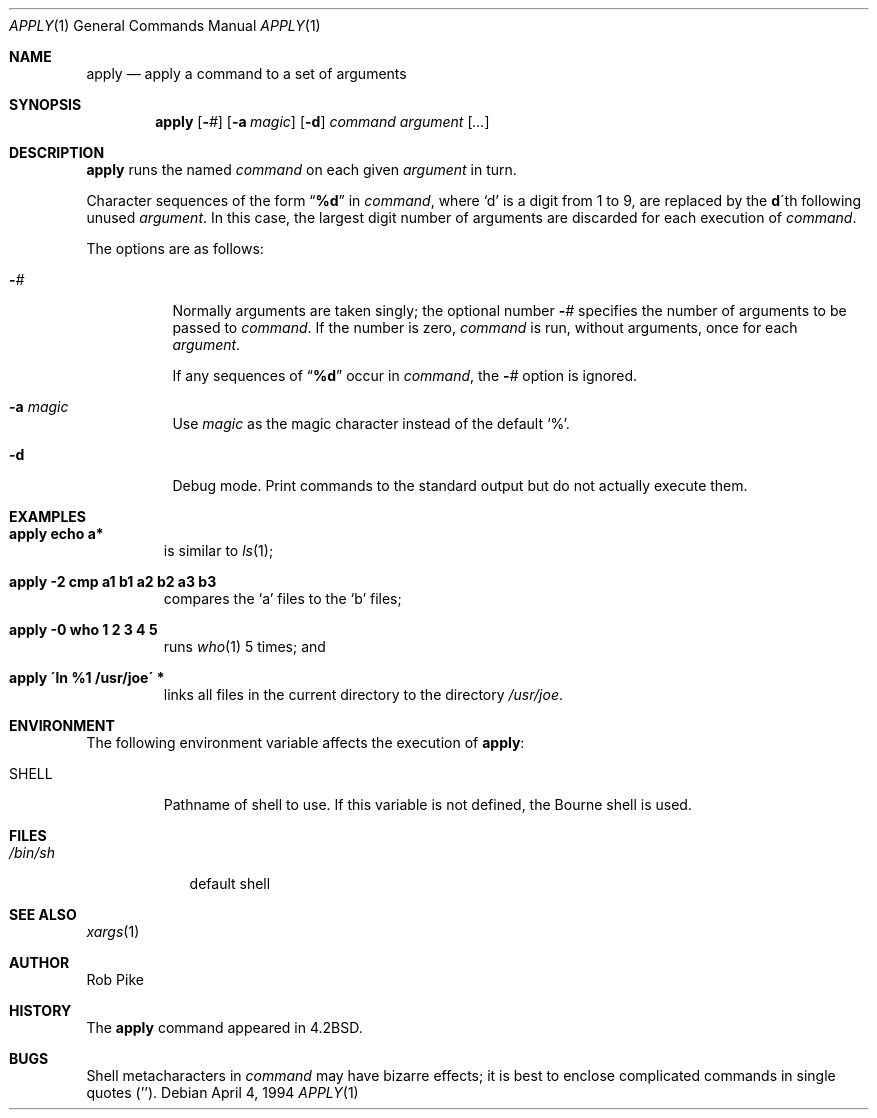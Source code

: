.\"	$OpenBSD: apply.1,v 1.13 2000/11/10 05:10:21 aaron Exp $
.\"	$NetBSD: apply.1,v 1.4 1996/03/18 23:16:57 jtc Exp $
.\"
.\" Copyright (c) 1983, 1990, 1993
.\"	The Regents of the University of California.  All rights reserved.
.\"
.\" Redistribution and use in source and binary forms, with or without
.\" modification, are permitted provided that the following conditions
.\" are met:
.\" 1. Redistributions of source code must retain the above copyright
.\"    notice, this list of conditions and the following disclaimer.
.\" 2. Redistributions in binary form must reproduce the above copyright
.\"    notice, this list of conditions and the following disclaimer in the
.\"    documentation and/or other materials provided with the distribution.
.\" 3. All advertising materials mentioning features or use of this software
.\"    must display the following acknowledgement:
.\"	This product includes software developed by the University of
.\"	California, Berkeley and its contributors.
.\" 4. Neither the name of the University nor the names of its contributors
.\"    may be used to endorse or promote products derived from this software
.\"    without specific prior written permission.
.\"
.\" THIS SOFTWARE IS PROVIDED BY THE REGENTS AND CONTRIBUTORS ``AS IS'' AND
.\" ANY EXPRESS OR IMPLIED WARRANTIES, INCLUDING, BUT NOT LIMITED TO, THE
.\" IMPLIED WARRANTIES OF MERCHANTABILITY AND FITNESS FOR A PARTICULAR PURPOSE
.\" ARE DISCLAIMED.  IN NO EVENT SHALL THE REGENTS OR CONTRIBUTORS BE LIABLE
.\" FOR ANY DIRECT, INDIRECT, INCIDENTAL, SPECIAL, EXEMPLARY, OR CONSEQUENTIAL
.\" DAMAGES (INCLUDING, BUT NOT LIMITED TO, PROCUREMENT OF SUBSTITUTE GOODS
.\" OR SERVICES; LOSS OF USE, DATA, OR PROFITS; OR BUSINESS INTERRUPTION)
.\" HOWEVER CAUSED AND ON ANY THEORY OF LIABILITY, WHETHER IN CONTRACT, STRICT
.\" LIABILITY, OR TORT (INCLUDING NEGLIGENCE OR OTHERWISE) ARISING IN ANY WAY
.\" OUT OF THE USE OF THIS SOFTWARE, EVEN IF ADVISED OF THE POSSIBILITY OF
.\" SUCH DAMAGE.
.\"
.\"     @(#)apply.1	8.2 (Berkeley) 4/4/94
.\"
.Dd April 4, 1994
.Dt APPLY 1
.Os
.Sh NAME
.Nm apply
.Nd apply a command to a set of arguments
.Sh SYNOPSIS
.Nm apply
.Op Fl Ar #
.Op Fl a Ar magic
.Op Fl d
.Ar command argument
.Op Ar ...
.Sh DESCRIPTION
.Nm
runs the named
.Ar command
on each given
.Ar argument
in turn.
.Pp
Character sequences of the form
.Dq Li \&%d
in
.Ar command ,
where
.Sq d
is a digit from 1 to 9, are replaced by the
.Li d Ns \'th
following unused
.Ar argument .
In this case, the largest digit number of arguments are discarded for
each execution of
.Ar command .
.Pp
The options are as follows:
.Bl -tag -width Ds
.It Fl Ns Ar #
Normally arguments are taken singly; the optional number
.Fl Ns Ar #
specifies the number of arguments to be passed to
.Ar command .
If the number is zero,
.Ar command
is run, without arguments, once for each
.Ar argument .
.Pp
If any sequences of
.Dq Li \&%d
occur in
.Ar command ,
the
.Fl Ns Ar #
option is ignored.
.It Fl a Ar magic
Use
.Ar magic
as the magic character instead of the default
.Ql % .
.It Fl d
Debug mode.
Print commands to the standard output but do not actually execute them.
.El
.Sh EXAMPLES
.Bl -tag -width apply
.It Li "apply echo a*"
is similar to
.Xr ls 1 ;
.It Li "apply \-2 cmp a1 b1 a2 b2 a3 b3"
compares the
.Sq a
files to the
.Sq b
files;
.It Li "apply \-0 who 1 2 3 4 5"
runs
.Xr who 1
5 times; and
.It Li "apply \'ln %1 /usr/joe\'" *
links all files in the current directory to the directory
.Pa /usr/joe .
.El
.Sh ENVIRONMENT
The following environment variable affects the execution of
.Nm apply :
.Bl -tag -width SHELL
.It Ev SHELL
Pathname of shell to use.
If this variable is not defined, the Bourne shell is used.
.El
.Sh FILES
.Bl -tag -width /bin/sh -compact
.It Pa /bin/sh
default shell
.El
.Sh SEE ALSO
.Xr xargs 1
.Sh AUTHOR
Rob Pike
.Sh HISTORY
The
.Nm
command appeared in
.Bx 4.2 .
.Sh BUGS
Shell metacharacters in
.Ar command
may have bizarre effects; it is best to enclose complicated
commands in single quotes
.Pq '' .
